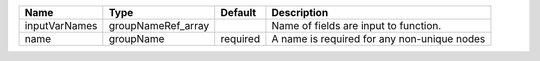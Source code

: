 

============= ================== ======== =========================================== 
Name          Type               Default  Description                                 
============= ================== ======== =========================================== 
inputVarNames groupNameRef_array          Name of fields are input to function.       
name          groupName          required A name is required for any non-unique nodes 
============= ================== ======== =========================================== 


